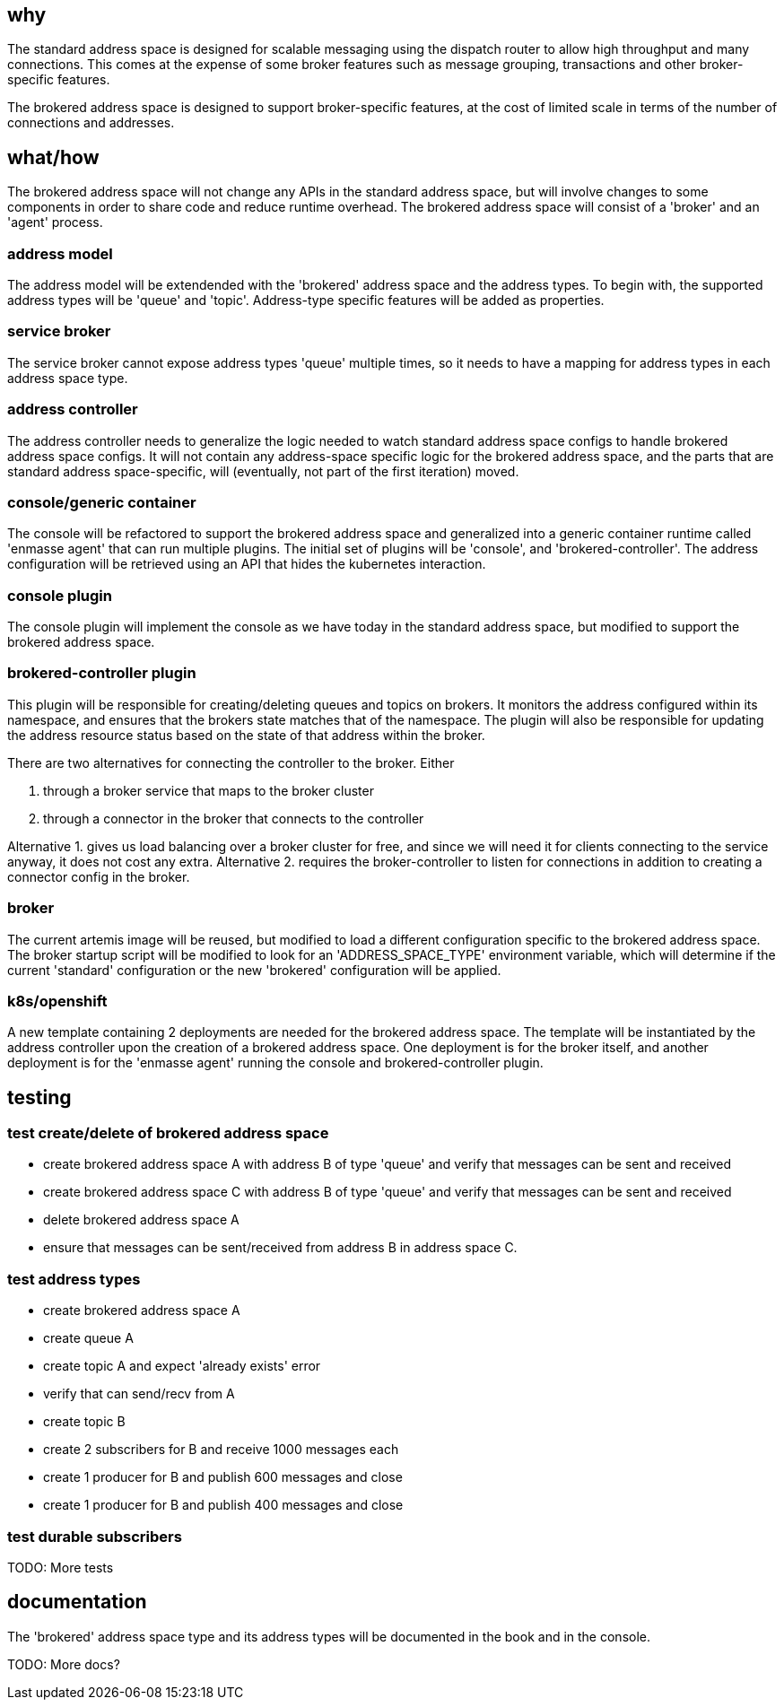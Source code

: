 == why

The standard address space is designed for scalable messaging using the dispatch router to allow
high throughput and many connections. This comes at the expense of some broker features such as
message grouping, transactions and other broker-specific features.

The brokered address space is designed to support broker-specific features, at the cost of limited
scale in terms of the number of connections and addresses.

== what/how

The brokered address space will not change any APIs in the standard address space, but will involve
changes to some components in order to share code and reduce runtime overhead. The brokered address
space will consist of a 'broker' and an 'agent' process.

=== address model

The address model will be extendended with the 'brokered' address space and the address types. To begin
with, the supported address types will be 'queue' and 'topic'. Address-type specific features will
be added as properties.

=== service broker

The service broker cannot expose address types 'queue' multiple times, so it needs to have a mapping
for address types in each address space type.

=== address controller

The address controller needs to generalize the logic needed to watch standard address space configs to
handle brokered address space configs. It will not contain any address-space specific logic for the
brokered address space, and the parts that are standard address space-specific, will (eventually,
not part of the first iteration) moved.

=== console/generic container

The console will be refactored to support the brokered address space and generalized into a generic
container runtime called 'enmasse agent' that can run multiple plugins. The initial set of plugins will be 'console',
and 'brokered-controller'. The address configuration will be retrieved using an API that hides the
kubernetes interaction.

=== console plugin

The console plugin will implement the console as we have today in the standard address space, but
modified to support the brokered address space.

=== brokered-controller plugin

This plugin will be responsible for creating/deleting queues and topics on brokers. It monitors the
address configured within its namespace, and ensures that the brokers state matches that of the
namespace. The plugin will also be responsible for updating the address resource status based on the
state of that address within the broker.

There are two alternatives for connecting the controller to the broker. Either

1. through a broker service that maps to the broker cluster
2. through a connector in the broker that connects to the controller

Alternative 1. gives us load balancing over a broker cluster for free, and since we will need it for
clients connecting to the service anyway, it does not cost any extra. Alternative 2. requires the
broker-controller to listen for connections in addition to creating a connector config in the
broker.

=== broker

The current artemis image will be reused, but modified to load a different configuration specific to
the brokered address space. The broker startup script will be modified to look for an
'ADDRESS_SPACE_TYPE' environment variable, which will determine if the current 'standard'
configuration or the new 'brokered' configuration will be applied.

=== k8s/openshift

A new template containing 2 deployments are needed for the brokered address space. The template will
be instantiated by the address controller upon the creation of a brokered address space. One
deployment is for the broker itself, and another deployment is for the 'enmasse agent' running the
console and brokered-controller plugin. 

== testing

=== test create/delete of brokered address space

* create brokered address space A with address B of type 'queue' and verify that messages can be sent and received
* create brokered address space C with address B of type 'queue' and verify that messages can be sent and received
* delete brokered address space A
* ensure that messages can be sent/received from address B in address space C.

=== test address types

* create brokered address space A
* create queue A
* create topic A and expect 'already exists' error
* verify that can send/recv from A
* create topic B
* create 2 subscribers for B and receive 1000 messages each
* create 1 producer for B and publish 600 messages and close
* create 1 producer for B and publish 400 messages and close

=== test durable subscribers

TODO: More tests

== documentation

The 'brokered' address space type and its address types will be documented in the book and in the
console.

TODO: More docs?
